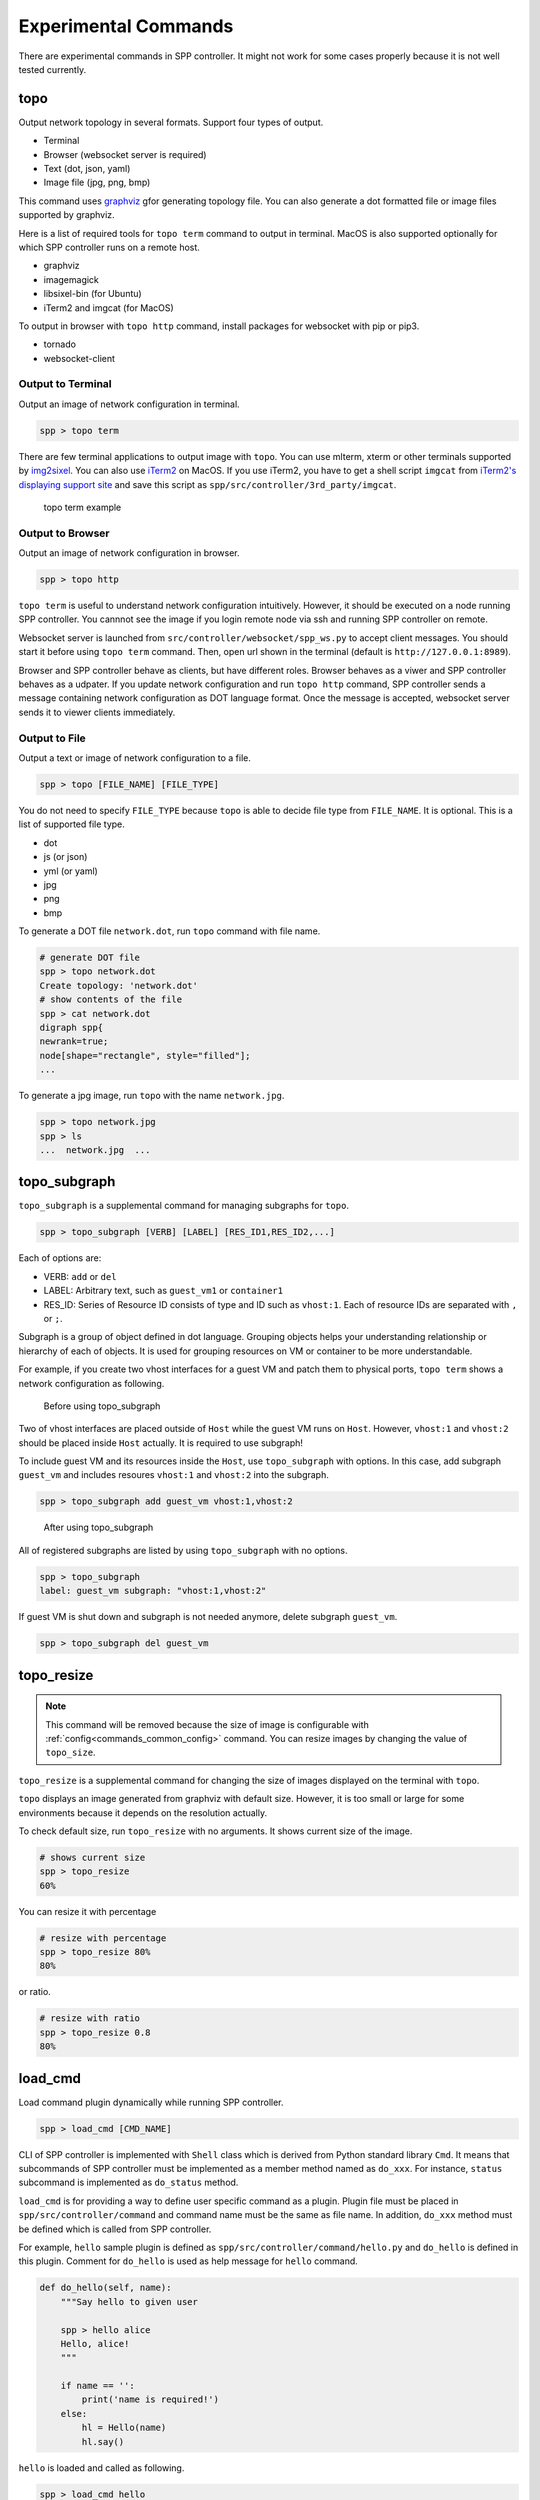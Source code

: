 ..  SPDX-License-Identifier: BSD-3-Clause
    Copyright(c) 2017-2019 Nippon Telegraph and Telephone Corporation


.. _commands_experimental:

Experimental Commands
=====================

There are experimental commands in SPP controller.
It might not work for some cases properly because it is not well tested
currently.


.. _commands_experimental_topo:

topo
----

Output network topology in several formats.
Support four types of output.

* Terminal
* Browser (websocket server is required)
* Text (dot, json, yaml)
* Image file (jpg, png, bmp)

This command uses `graphviz
<https://www.graphviz.org/>`_
gfor generating topology file.
You can also generate a dot formatted file or image files supported by
graphviz.

Here is a list of required tools for ``topo term`` command to output
in terminal.
MacOS is also supported optionally for which SPP controller
runs on a remote host.

* graphviz
* imagemagick
* libsixel-bin (for Ubuntu)
* iTerm2 and imgcat (for MacOS)

To output in browser with ``topo http`` command,
install packages for websocket with pip or pip3.

* tornado
* websocket-client


Output to Terminal
~~~~~~~~~~~~~~~~~~

Output an image of network configuration in terminal.

.. code-block:: console

    spp > topo term

There are few terminal applications to output image with ``topo``.
You can use mlterm, xterm or other terminals supported by `img2sixel
<https://github.com/saitoha/libsixel>`_.
You can also use `iTerm2
<https://iterm2.com/index.html>`_ on MacOS.
If you use iTerm2, you have to get a shell script
``imgcat`` from `iTerm2's displaying support site
<https://iterm2.com/documentation-images.html>`_
and save this script as
``spp/src/controller/3rd_party/imgcat``.

.. _figure_topo_term_exp:

.. figure:: ../images/commands/expr/topo_term_exp.*
   :width: 67%

   topo term example


Output to Browser
~~~~~~~~~~~~~~~~~

Output an image of network configuration in browser.

.. code-block:: console

    spp > topo http

``topo term`` is useful to understand network configuration intuitively.
However, it should be executed on a node running SPP controller.
You cannnot see the image if you login remote node via ssh and running
SPP controller on remote.

Websocket server is launched from ``src/controller/websocket/spp_ws.py``
to accept client messages.
You should start it before using ``topo term`` command.
Then, open url shown in the terminal (default is
``http://127.0.0.1:8989``).

Browser and SPP controller behave as clients, but have different roles.
Browser behaves as a viwer and SPP controller behaves as a udpater.
If you update network configuration and run ``topo http`` command,
SPP controller sends a message containing network configuration
as DOT language format.
Once the message is accepted, websocket server sends it to viewer clients
immediately.


Output to File
~~~~~~~~~~~~~~

Output a text or image of network configuration to a file.

.. code-block:: console

    spp > topo [FILE_NAME] [FILE_TYPE]

You do not need to specify ``FILE_TYPE`` because ``topo`` is able to
decide file type from ``FILE_NAME``. It is optional.
This is a list of supported file type.

* dot
* js (or json)
* yml (or yaml)
* jpg
* png
* bmp

To generate a DOT file ``network.dot``, run ``topo`` command with
file name.

.. code-block:: console

    # generate DOT file
    spp > topo network.dot
    Create topology: 'network.dot'
    # show contents of the file
    spp > cat network.dot
    digraph spp{
    newrank=true;
    node[shape="rectangle", style="filled"];
    ...

To generate a jpg image, run ``topo`` with the name ``network.jpg``.

.. code-block:: console

    spp > topo network.jpg
    spp > ls
    ...  network.jpg  ...


.. _commands_experimental_topo_subgraph:

topo_subgraph
-------------

``topo_subgraph`` is a supplemental command for managing subgraphs
for ``topo``.

.. code-block:: console

    spp > topo_subgraph [VERB] [LABEL] [RES_ID1,RES_ID2,...]

Each of options are:

* VERB: ``add`` or ``del``
* LABEL: Arbitrary text, such as ``guest_vm1`` or ``container1``
* RES_ID: Series of Resource ID consists of type and ID such as
  ``vhost:1``. Each of resource IDs are separated with ``,`` or
  ``;``.

Subgraph is a group of object defined in dot language. Grouping objects
helps your understanding relationship or hierarchy of each of objects.
It is used for grouping resources on VM or container to be more
understandable.

For example, if you create two vhost interfaces for a guest VM and patch
them to physical ports, ``topo term`` shows a network configuration as
following.

.. _figure_topo_subg_before:

.. figure:: ../images/commands/expr/topo_subg_before.*
   :width: 67%

   Before using topo_subgraph

Two of vhost interfaces are placed outside of ``Host`` while the guest
VM runs on ``Host``.
However, ``vhost:1`` and ``vhost:2`` should be placed inside ``Host``
actually. It is required to use subgraph!

To include guest VM and its resources inside the ``Host``,
use ``topo_subgraph`` with options.
In this case, add subgraph ``guest_vm`` and includes resoures
``vhost:1`` and ``vhost:2`` into the subgraph.

.. code-block:: console

    spp > topo_subgraph add guest_vm vhost:1,vhost:2

.. _figure_topo_subg_after:

.. figure:: ../images/commands/expr/topo_subg_after.*
   :width: 67%

   After using topo_subgraph

All of registered subgraphs are listed by using ``topo_subgraph``
with no options.

.. code-block:: console

    spp > topo_subgraph
    label: guest_vm subgraph: "vhost:1,vhost:2"

If guest VM is shut down and subgraph is not needed anymore,
delete subgraph ``guest_vm``.

.. code-block:: console

    spp > topo_subgraph del guest_vm


.. _commands_experimental_topo_resize:

topo_resize
-----------

.. note::

    This command will be removed because the size of image is configurable
    with :ref:`config<commands_common_config>` command. You can resize images by changing the value of
    ``topo_size``.

``topo_resize`` is a supplemental command for changing the size of
images displayed on the terminal with ``topo``.

``topo`` displays an image generated from graphviz with default size.
However, it is too small or large for some environments because it
depends on the resolution actually.

To check default size, run ``topo_resize`` with no arguments.
It shows current size of the image.

.. code-block:: console

    # shows current size
    spp > topo_resize
    60%

You can resize it with percentage

.. code-block:: console

    # resize with percentage
    spp > topo_resize 80%
    80%

or ratio.

.. code-block:: console

    # resize with ratio
    spp > topo_resize 0.8
    80%


.. _commands_experimental_load_cmd:

load_cmd
--------

Load command plugin dynamically while running SPP controller.

.. code-block:: console

    spp > load_cmd [CMD_NAME]

CLI of SPP controller is implemented with ``Shell`` class which is
derived from Python standard library ``Cmd``.
It means that subcommands of SPP controller must be implemented as
a member method named as ``do_xxx``.
For instance, ``status`` subcommand is implemented as ``do_status``
method.

``load_cmd`` is for providing a way to define user specific command
as a plugin.
Plugin file must be placed in ``spp/src/controller/command`` and
command name must be the same as file name.
In addition, ``do_xxx`` method must be defined which is called from
SPP controller.

For example, ``hello`` sample plugin is defined as
``spp/src/controller/command/hello.py`` and ``do_hello`` is defined
in this plugin.
Comment for ``do_hello`` is used as help message for ``hello`` command.

.. code-block:: python

    def do_hello(self, name):
        """Say hello to given user

        spp > hello alice
        Hello, alice!
        """

        if name == '':
            print('name is required!')
        else:
            hl = Hello(name)
            hl.say()

``hello`` is loaded and called as following.

.. code-block:: console

    spp > load_cmd hello
    Module 'command.hello' loaded.
    spp > hello alice
    Hello, alice!
